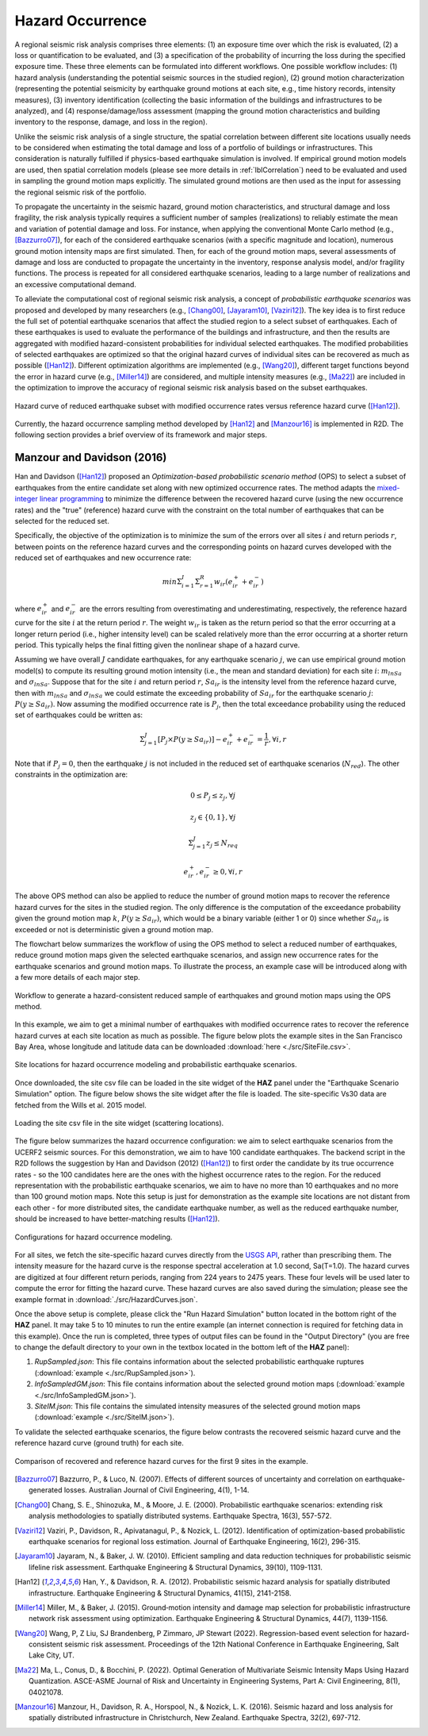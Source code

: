 .. _lblHazardOCcurrence:

Hazard Occurrence
===================

A regional seismic risk analysis comprises three elements: (1) an exposure time over which the risk is evaluated, 
(2) a loss or quantification to be evaluated, and (3) a specification of the probability of incurring the loss during the specified 
exposure time. These three elements can be formulated into different workflows. One possible workflow includes: 
(1) hazard analysis (understanding the potential seismic sources in the studied region), (2) ground motion characterization 
(representing the potential seismicity by earthquake ground motions at each site, e.g., time history records, intensity measures), 
(3) inventory identification (collecting the basic information of the buildings and infrastructures to be analyzed), and (4) 
response/damage/loss assessment (mapping the ground motion characteristics and building inventory to the response, damage, and loss in the region).

Unlike the seismic risk analysis of a single structure, the spatial correlation between different site locations usually needs to be 
considered when estimating the total damage and loss of a portfolio of buildings or infrastructures.  This consideration is naturally fulfilled if 
physics-based earthquake simulation is involved.  If empirical ground motion models are used, then spatial correlation models (please see more 
details in :ref:`lblCorrelation`) need to be evaluated and used in sampling the ground motion maps explicitly. The simulated ground motions are 
then used as the input for assessing the regional seismic risk of the portfolio.

To propagate the uncertainty in the seismic hazard, ground motion characteristics, and structural damage and loss fragility, the risk analysis 
typically requires a sufficient number of samples (realizations) to reliably estimate the mean and variation of potential damage and loss. For instance, 
when applying the conventional Monte Carlo method (e.g., [Bazzurro07]_), for each of the considered earthquake scenarios (with a specific magnitude and location), 
numerous ground motion intensity maps are first simulated. Then, for each of the ground motion maps, several assessments of damage and loss are 
conducted to propagate the uncertainty in the inventory, response analysis model, and/or fragility functions. The process is repeated for 
all considered earthquake scenarios, leading to a large number of realizations and an excessive computational demand.

To alleviate the computational cost of regional seismic risk analysis, a concept of *probabilistic earthquake scenarios* was proposed and developed by 
many researchers (e.g., [Chang00]_, [Jayaram10]_, [Vaziri12]_). The key idea is to first reduce the full set of potential earthquake scenarios that affect the studied 
region to a select subset of earthquakes. Each of these earthquakes is used to evaluate the performance of the buildings and infrastructure, and then the results are aggregated with 
modified hazard-consistent probabilities for individual selected earthquakes.  The modified probabilities of selected earthquakes are optimized 
so that the original hazard curves of individual sites can be recovered as much as possible ([Han12]_). Different optimization algorithms are implemented 
(e.g., [Wang20]_), different target functions beyond the error in hazard curve (e.g., [Miller14]_) are considered, and multiple intensity measures (e.g., [Ma22]_) 
are included in the optimization to improve the accuracy of regional seismic risk analysis based on the subset earthquakes.

.. figure:: figures/hazard_occurrence_concept.png
   :align: center
   :figclass: align-center
   :width: 600

   Hazard curve of reduced earthquake subset with modified occurrence rates versus reference hazard curve ([Han12]_).

Currently, the hazard occurrence sampling method developed by [Han12]_ and [Manzour16]_ is implemented in R2D. The following section 
provides a brief overview of its framework and major steps.

Manzour and Davidson (2016)
----------------------------

Han and Davidson ([Han12]_) proposed an *Optimization-based probabilistic scenario method* (OPS) to select a subset of earthquakes from the entire candidate set along with 
new optimized occurrence rates. The method adapts the `mixed-integer linear programming <https://www.sciencedirect.com/topics/engineering/mixed-integer-linear-programming>`_ 
to minimize the difference between the recovered hazard curve (using the new occurrence rates) and the "true" (reference) hazard curve with the constraint on the total number 
of earthquakes that can be selected for the reduced set.

Specifically, the objective of the optimization is to minimize the sum of the errors over all sites :math:`i` and return periods :math:`r`, 
between points on the reference hazard curves and the corresponding points on hazard curves developed with the reduced set of earthquakes and new occurrence rate:

.. math::
   min \Sigma_{i=1}^{I} \Sigma_{r=1}^{R} w_{ir} (e_{ir}^{+}+e_{ir}^{-})

where :math:`e_{ir}^{+}` and :math:`e_{ir}^{-}` are the errors resulting from overestimating and underestimating, respectively, the reference hazard curve for the site :math:`i` 
at the return period :math:`r`. The weight :math:`w_{ir}` is taken as the return period so that the error occurring at a longer return period (i.e., higher intensity level) can be 
scaled relatively more than the error occurring at a shorter return period. This typically helps the final fitting given the nonlinear shape of a hazard curve.

Assuming we have overall :math:`J` candidate earthquakes, for any earthquake scenario :math:`j`, we can use empirical ground motion model(s) to compute its resulting ground motion intensity
(i.e., the mean and standard deviation) for each site :math:`i`: :math:`m_{lnSa}` and :math:`\sigma_{lnSa}`.  Suppose that for the site :math:`i` and return period :math:`r`, 
:math:`Sa_{ir}` is the intensity level from the reference hazard curve, then with :math:`m_{lnSa}` and :math:`\sigma_{lnSa}` we could estimate the exceeding probability of :math:`Sa_{ir}` for 
the earthquake scenario :math:`j`: :math:`P(y \geq Sa_{ir})`. Now assuming the modified occurrence rate is :math:`P_j`, then the total exceedance probability using the reduced set of earthquakes
could be written as:

.. math::
   \Sigma_{j=1}^{J} [P_j \times P(y \geq Sa_{ir})] - e_{ir}^{+}+e_{ir}^{-} = \frac{1}{r}, \forall i, r

Note that if :math:`P_j=0`, then the earthquake :math:`j` is not included in the reduced set of earthquake scenarios (:math:`N_{red}`).  The other constraints in the optimization are:

.. math::
   0 \leq P_j \leq z_j, \forall j

.. math::
   z_j \in \{0, 1\}, \forall j

.. math::
   \Sigma_{j=1}^{J} z_j \leq N_{req}

.. math::
   e_{ir}^{+}, e_{ir}^{-} \geq 0, \forall i,r

The above OPS method can also be applied to reduce the number of ground motion maps to recover the reference hazard curves for the sites in the studied region.
The only difference is the computation of the exceedance probability given the ground motion map :math:`k`, :math:`P(y \geq Sa_{ir})`, which would be a binary 
variable (either 1 or 0) since whether :math:`Sa_{ir}` is exceeded or not is deterministic given a ground motion map.

The flowchart below summarizes the workflow of using the OPS method to select a reduced number of earthquakes, reduce ground motion maps given the selected earthquake scenarios, 
and assign new occurrence rates for the earthquake scenarios and ground motion maps. To illustrate the process, an example case will be introduced along with 
a few more details of each major step.

.. figure:: figures/hazard_occurrence_flowchart.png
   :align: center
   :figclass: align-center
   :width: 600

   Workflow to generate a hazard-consistent reduced sample of earthquakes and ground motion maps using the OPS method.

In this example, we aim to get a minimal number of earthquakes with modified occurrence rates to recover the reference hazard curves at each site location as much as possible. 
The figure below plots the example sites in the San Francisco Bay Area, whose longitude and latitude data can be downloaded :download:`here <./src/SiteFile.csv>`. 

.. figure:: figures/hazard_occurrence_sites.png
   :align: center
   :figclass: align-center
   :width: 800

   Site locations for hazard occurrence modeling and probabilistic earthquake scenarios.

Once downloaded, the site csv file can be loaded in the site widget of the **HAZ** panel under the "Earthquake Scenario Simulation" option. The figure below shows the site widget 
after the file is loaded. The site-specific Vs30 data are fetched from the Wills et al. 2015 model.

.. figure:: figures/hazard_occurrence_site_widget.png
   :align: center
   :figclass: align-center
   :width: 800

   Loading the site csv file in the site widget (scattering locations).

The figure below summarizes the hazard occurrence configuration: we aim to select earthquake scenarios from the UCERF2 seismic sources. For 
this demonstration, we aim to have 100 candidate earthquakes.  The backend script in the R2D follows the suggestion by Han and Davidson (2012) 
([Han12]_) to first order the candidate by its true occurrence rates - so the 100 candidates here are the ones with the highest occurrence rates to 
the region. For the reduced representation with the probabilistic earthquake scenarios, we aim to have no more than 10 earthquakes and no more than 100 
ground motion maps. Note this setup is just for demonstration as the example site locations are not distant from each other - for more distributed 
sites, the candidate earthquake number, as well as the reduced earthquake number, should be increased to have better-matching results ([Han12]_).

.. figure:: figures/hazard_occurrence_configuration.png
   :align: center
   :figclass: align-center
   :width: 800

   Configurations for hazard occurrence modeling.

For all sites, we fetch the site-specific hazard curves directly from the `USGS API <https://earthquake.usgs.gov/nshmp-haz-ws/hazard>`_, rather than prescribing them. The intensity measure for the hazard curve is the response spectral acceleration at 1.0 second, Sa(T=1.0). The hazard curves are digitized at four different return periods, ranging from 224 years to 2475 years. These four levels will be used later to compute the error for fitting the hazard curve. These hazard curves are also saved during the simulation; please see the example format in :download:`./src/HazardCurves.json`. 

Once the above setup is complete, please click the "Run Hazard Simulation" button located in the bottom right of the **HAZ** panel. It may take 5 to 10 minutes to run the entire example (an internet connection is required for fetching data in this example). Once the run is completed, three types of output files can be found in the "Output Directory" (you are free to change the default directory to your own in the textbox located in the bottom left of the **HAZ** panel):

1. *RupSampled.json*: This file contains information about the selected probabilistic earthquake ruptures (:download:`example <./src/RupSampled.json>`).
2. *InfoSampledGM.json*: This file contains information about the selected ground motion maps (:download:`example <./src/InfoSampledGM.json>`).
3. *SiteIM.json*: This file contains the simulated intensity measures of the selected ground motion maps (:download:`example <./src/SiteIM.json>`).

To validate the selected earthquake scenarios, the figure below contrasts the recovered seismic hazard curve and the reference hazard curve (ground truth) for each site.

.. figure:: figures/hazard_occurrence_result.png
   :align: center
   :figclass: align-center
   :width: 800

   Comparison of recovered and reference hazard curves for the first 9 sites in the example.

.. [Bazzurro07]
   Bazzurro, P., & Luco, N. (2007). Effects of different sources of uncertainty and correlation on earthquake-generated losses. Australian Journal of Civil Engineering, 4(1), 1-14.

.. [Chang00]
   Chang, S. E., Shinozuka, M., & Moore, J. E. (2000). Probabilistic earthquake scenarios: extending risk analysis methodologies to spatially distributed systems. Earthquake Spectra, 16(3), 557-572.

.. [Vaziri12]
   Vaziri, P., Davidson, R., Apivatanagul, P., & Nozick, L. (2012). Identification of optimization-based probabilistic earthquake scenarios for regional loss estimation. Journal of Earthquake Engineering, 16(2), 296-315.

.. [Jayaram10]
   Jayaram, N., & Baker, J. W. (2010). Efficient sampling and data reduction techniques for probabilistic seismic lifeline risk assessment. Earthquake Engineering & Structural Dynamics, 39(10), 1109-1131.

.. [Han12]
   Han, Y., & Davidson, R. A. (2012). Probabilistic seismic hazard analysis for spatially distributed infrastructure. Earthquake Engineering & Structural Dynamics, 41(15), 2141-2158.

.. [Miller14]
   Miller, M., & Baker, J. (2015). Ground‐motion intensity and damage map selection for probabilistic infrastructure network risk assessment using optimization. Earthquake Engineering & Structural Dynamics, 44(7), 1139-1156.

.. [Wang20]
   Wang, P, Z Liu, SJ Brandenberg, P Zimmaro, JP Stewart (2022). Regression-based event selection for hazard-consistent seismic risk assessment. Proceedings of the 12th National Conference in Earthquake Engineering, Salt Lake City, UT.

.. [Ma22]
   Ma, L., Conus, D., & Bocchini, P. (2022). Optimal Generation of Multivariate Seismic Intensity Maps Using Hazard Quantization. ASCE-ASME Journal of Risk and Uncertainty in Engineering Systems, Part A: Civil Engineering, 8(1), 04021078.

.. [Manzour16]
   Manzour, H., Davidson, R. A., Horspool, N., & Nozick, L. K. (2016). Seismic hazard and loss analysis for spatially distributed infrastructure in Christchurch, New Zealand. Earthquake Spectra, 32(2), 697-712.
